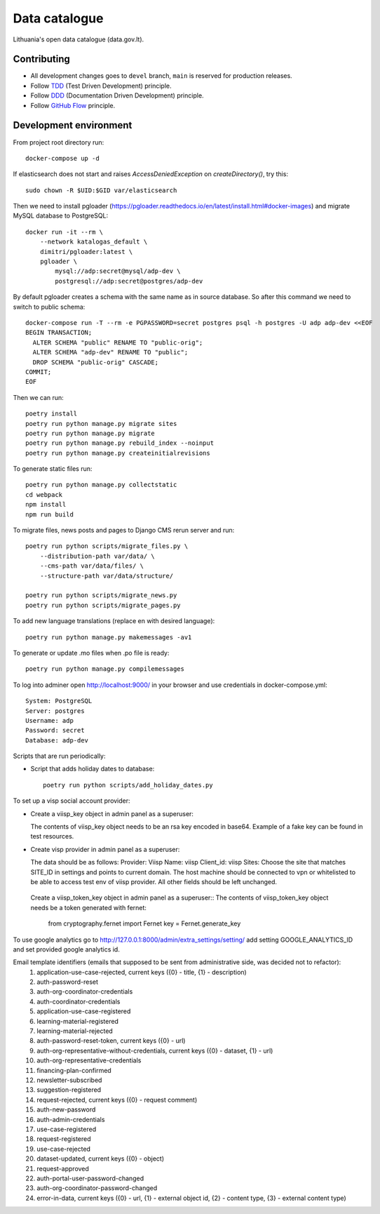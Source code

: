 Data catalogue
##############


Lithuania's open data catalogue (data.gov.lt).


Contributing
************

- All development changes goes to ``devel`` branch, ``main`` is reserved for
  production releases.

- Follow TDD_ (Test Driven Development) principle.

- Follow DDD_ (Documentation Driven Development) principle.

- Follow `GitHub Flow`_ principle.

.. _TDD: https://en.wikipedia.org/wiki/Test-driven_development
.. _DDD: https://gist.github.com/zsup/9434452
.. _GitHub Flow: https://docs.github.com/en/get-started/quickstart/github-flow


Development environment
***********************

From project root directory run::

    docker-compose up -d

If elasticsearch does not start and raises `AccessDeniedException` on
`createDirectory()`, try this::

    sudo chown -R $UID:$GID var/elasticsearch

Then we need to install pgloader (https://pgloader.readthedocs.io/en/latest/install.html#docker-images) and migrate MySQL database to PostgreSQL::

    docker run -it --rm \
        --network katalogas_default \
        dimitri/pgloader:latest \
        pgloader \
            mysql://adp:secret@mysql/adp-dev \
            postgresql://adp:secret@postgres/adp-dev


By default pgloader creates a schema with the same name as in source database. So after this command we need to switch to public schema::

    docker-compose run -T --rm -e PGPASSWORD=secret postgres psql -h postgres -U adp adp-dev <<EOF
    BEGIN TRANSACTION;
      ALTER SCHEMA "public" RENAME TO "public-orig";
      ALTER SCHEMA "adp-dev" RENAME TO "public";
      DROP SCHEMA "public-orig" CASCADE;
    COMMIT;
    EOF

Then we can run::

    poetry install
    poetry run python manage.py migrate sites
    poetry run python manage.py migrate
    poetry run python manage.py rebuild_index --noinput
    poetry run python manage.py createinitialrevisions

To generate static files run::

    poetry run python manage.py collectstatic
    cd webpack
    npm install
    npm run build


To migrate files, news posts and pages to Django CMS rerun server and run::

    poetry run python scripts/migrate_files.py \
        --distribution-path var/data/ \
        --cms-path var/data/files/ \
        --structure-path var/data/structure/

    poetry run python scripts/migrate_news.py
    poetry run python scripts/migrate_pages.py

To add new language translations (replace en with desired language)::

    poetry run python manage.py makemessages -av1

To generate or update .mo files when .po file is ready::

    poetry run python manage.py compilemessages

To log into adminer open http://localhost:9000/ in your browser and use credentials in docker-compose.yml::

    System: PostgreSQL
    Server: postgres
    Username: adp
    Password: secret
    Database: adp-dev

Scripts that are run periodically:

- Script that adds holiday dates to database::

    poetry run python scripts/add_holiday_dates.py


To set up a visp social account provider:

- Create a viisp_key object in admin panel as a superuser::

  The contents of viisp_key object needs to be an rsa key encoded in base64.
  Example of a fake key can be found in test resources.


- Create visp provider in admin panel as a superuser::

  The data should be as follows:
  Provider: Viisp
  Name: viisp
  Client_id: viisp
  Sites: Choose the site that matches SITE_ID in settings and points to current domain.
  The host machine should be connected to vpn or whitelisted to be able to access test env of viisp provider.
  All other fields should be left unchanged.

 Create a viisp_token_key object in admin panel as a superuser::
 The contents of viisp_token_key object needs be a token generated with fernet:
 
    from cryptography.fernet import Fernet
    key = Fernet.generate_key

To use google analytics go to http://127.0.0.1:8000/admin/extra_settings/setting/ add setting GOOGLE_ANALYTICS_ID
and set provided google analytics id.

Email template identifiers (emails that supposed to be sent from administrative side, was decided not to refactor):
 1. application-use-case-rejected, current keys ({0} - title, {1} - description)
 2. auth-password-reset
 3. auth-org-coordinator-credentials
 4. auth-coordinator-credentials
 5. application-use-case-registered
 6. learning-material-registered
 7. learning-material-rejected
 8. auth-password-reset-token, current keys ({0} - url)
 9. auth-org-representative-without-credentials, current keys ({0} - dataset, {1} - url)
 10. auth-org-representative-credentials
 11. financing-plan-confirmed
 12. newsletter-subscribed
 13. suggestion-registered
 14. request-rejected, current keys ({0} - request comment)
 15. auth-new-password
 16. auth-admin-credentials
 17. use-case-registered
 18. request-registered
 19. use-case-rejected
 20. dataset-updated, current keys ({0} - object)
 21. request-approved
 22. auth-portal-user-password-changed
 23. auth-org-coordinator-password-changed
 24. error-in-data, current keys ({0} - url, {1} - external object id, {2} - content type, {3} - external content type)
